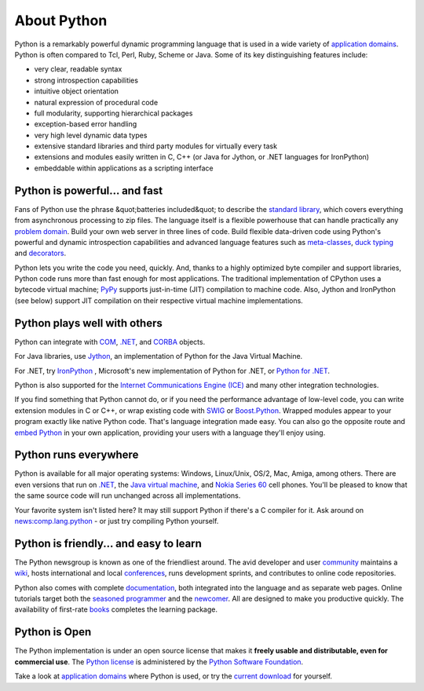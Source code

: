 About Python
============

Python is a remarkably powerful dynamic programming language that is used in a
wide variety of `application domains </about/apps>`_. Python is often
compared to Tcl, Perl, Ruby, Scheme or Java. Some of its key distinguishing
features include:

- very clear, readable syntax

- strong introspection capabilities

- intuitive object orientation

- natural expression of procedural code

- full modularity, supporting hierarchical packages

- exception-based error handling

- very high level dynamic data types

- extensive standard libraries and third party modules for virtually every task

- extensions and modules easily written in C, C++ (or Java for Jython, or .NET languages for IronPython)

- embeddable within applications as a scripting interface

Python is powerful... and fast
------------------------------

Fans of Python use the phrase &quot;batteries included&quot; to describe the
`standard library <http://docs.python.org/library/>`_, which covers
everything from asynchronous processing to zip files. The language itself
is a flexible powerhouse that can handle practically any
`problem domain </about/apps>`_.
Build your own web server in three lines of code. Build flexible
data-driven code using Python's powerful and dynamic introspection
capabilities and advanced language features such as `meta-classes <http://www.onlamp.com/pub/a/python/2003/04/17/metaclasses.html>`_,
`duck typing <http://en.wikipedia.org/wiki/Duck_typing>`_ and
`decorators </dev/peps/pep-0318/>`_.

Python lets you write the code you need, quickly. And, thanks to a highly
optimized byte compiler and support libraries, Python code runs more than
fast enough for most applications. The traditional implementation of CPython
uses a bytecode virtual machine; `PyPy <http://pypy.org/>`_
supports just-in-time (JIT) compilation to machine code. Also, Jython and
IronPython (see below) support JIT compilation on their respective
virtual machine implementations.

Python plays well with others
-----------------------------

Python can integrate with `COM <http://sourceforge.net/projects/pywin32/>`_, 
`.NET <http://www.zope.org/Members/Brian/PythonNet>`_, and `CORBA 
<http://aspn.activestate.com/ASPN/Cookbook/Python/Recipe/81254>`_ objects. 

For Java libraries, use `Jython <http://www.jython.org>`_, an
implementation of Python for the Java Virtual Machine.

For .NET, try `IronPython <http://www.codeplex.com/Wiki/View.aspx?ProjectName=IronPython>`_ ,
Microsoft's new implementation of Python for .NET, or `Python for .NET <http://pythonnet.sourceforge.net/>`_.

Python is also supported for the `Internet Communications Engine (ICE) 
<http://www.zeroc.com/ice.html>`_ and many other integration technologies. 

If you find something that Python cannot do, or if you need the
performance advantage of low-level code, you can write extension
modules in C or C++, or
wrap existing code with `SWIG <http://www.swig.org/>`_ or
`Boost.Python <http://www.boost.org/libs/python/doc/>`_. Wrapped modules
appear to your program exactly like native Python code. That's
language integration made easy. You can also go the opposite route and
`embed Python <http://docs.python.org/extending/embedding.html>`_ in your
own application, providing your users with a language they'll enjoy
using.

Python runs everywhere
----------------------

Python is available for all major operating systems: Windows,
Linux/Unix, OS/2, Mac, Amiga, among others. There are even
versions that run on `.NET <http://workspaces.gotdotnet.com/ironpython>`_,
the `Java virtual machine <http://www.jython.org/>`_, and `Nokia Series 60 <http://www.forum.nokia.com/python>`_ cell phones. You'll be pleased to
know that the same source code will run unchanged across all
implementations.

Your favorite system isn't listed here? It may still support Python if
there's a C compiler for it. Ask around on `news:comp.lang.python <news:comp.lang.python>`_ - or just try compiling Python yourself.

Python is friendly... and easy to learn
---------------------------------------

The Python newsgroup is known as one of the friendliest around. The avid
developer and user `community </community>`_ maintains a
`wiki <http://wiki.python.org/moin/>`_, hosts international and local
`conferences </community/workshops>`_, runs development sprints,
and contributes to online code repositories.

Python also comes with complete `documentation </doc>`_, both integrated into
the language and as separate web pages. Online tutorials target both the
`seasoned programmer <http://wiki.python.org/moin/BeginnersGuide/Programmers>`_ and the
`newcomer <http://wiki.python.org/moin/BeginnersGuide/NonProgrammers>`_.
All are designed to make you productive quickly. The availability of
first-rate `books <http://wiki.python.org/moin/PythonBooks>`_ completes
the learning package.

Python is Open
--------------

The Python implementation is under an open source license that
makes it **freely usable and distributable, even for commercial use**.
The `Python license </psf/license/>`_ is administered by the `Python Software Foundation </psf/>`_.

Take a look at `application domains </about/apps>`_ where Python is used, or
try the `current download </download/>`_ for yourself.